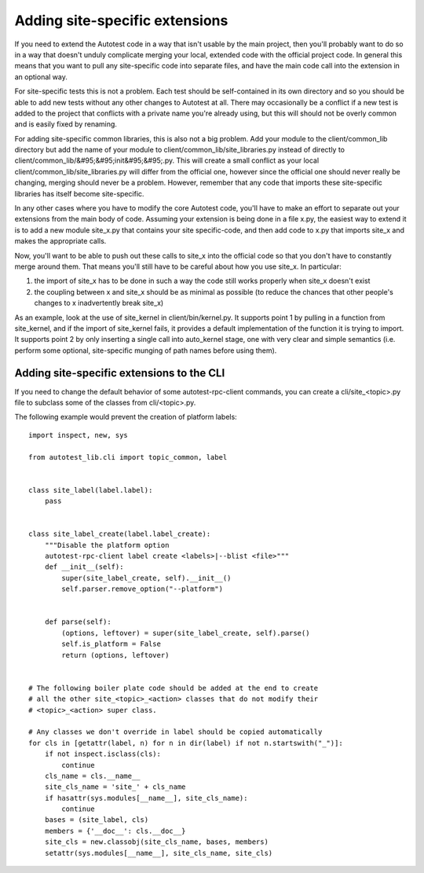 ===============================
Adding site-specific extensions
===============================

If you need to extend the Autotest code in a way that isn't usable by
the main project, then you'll probably want to do so in a way that
doesn't unduly complicate merging your local, extended code with the
official project code. In general this means that you want to pull any
site-specific code into separate files, and have the main code call into
the extension in an optional way.

For site-specific tests this is not a problem. Each test should be
self-contained in its own directory and so you should be able to add new
tests without any other changes to Autotest at all. There may
occasionally be a conflict if a new test is added to the project that
conflicts with a private name you're already using, but this will should
not be overly common and is easily fixed by renaming.

For adding site-specific common libraries, this is also not a big
problem. Add your module to the client/common\_lib directory but add the
name of your module to client/common\_lib/site\_libraries.py instead of
directly to client/common\_lib/&#95;&#95;init&#95;&#95;.py. This will
create a small conflict as your local
client/common\_lib/site\_libraries.py will differ from the official one,
however since the official one should never really be changing, merging
should never be a problem. However, remember that any code that imports
these site-specific libraries has itself become site-specific.

In any other cases where you have to modify the core Autotest code,
you'll have to make an effort to separate out your extensions from the
main body of code. Assuming your extension is being done in a file x.py,
the easiest way to extend it is to add a new module site\_x.py that
contains your site specific-code, and then add code to x.py that imports
site\_x and makes the appropriate calls.

Now, you'll want to be able to push out these calls to site\_x into the
official code so that you don't have to constantly merge around them.
That means you'll still have to be careful about how you use site\_x. In
particular:

#. the import of site\_x has to be done in such a way the code still
   works properly when site\_x doesn't exist
#. the coupling between x and site\_x should be as minimal as possible
   (to reduce the chances that other people's changes to x inadvertently
   break site\_x)

As an example, look at the use of site\_kernel in client/bin/kernel.py.
It supports point 1 by pulling in a function from site\_kernel, and if
the import of site\_kernel fails, it provides a default implementation
of the function it is trying to import. It supports point 2 by only
inserting a single call into auto\_kernel stage, one with very clear and
simple semantics (i.e. perform some optional, site-specific munging of
path names before using them).

Adding site-specific extensions to the CLI
------------------------------------------

If you need to change the default behavior of some autotest-rpc-client commands, you
can create a cli/site\_<topic>.py file to subclass some of the classes
from cli/<topic>.py.

The following example would prevent the creation of platform labels:

::

    import inspect, new, sys

    from autotest_lib.cli import topic_common, label


    class site_label(label.label):
        pass


    class site_label_create(label.label_create):
        """Disable the platform option
        autotest-rpc-client label create <labels>|--blist <file>"""
        def __init__(self):
            super(site_label_create, self).__init__()
            self.parser.remove_option("--platform")


        def parse(self):
            (options, leftover) = super(site_label_create, self).parse()
            self.is_platform = False
            return (options, leftover)


    # The following boiler plate code should be added at the end to create
    # all the other site_<topic>_<action> classes that do not modify their
    # <topic>_<action> super class.

    # Any classes we don't override in label should be copied automatically
    for cls in [getattr(label, n) for n in dir(label) if not n.startswith("_")]:
        if not inspect.isclass(cls):
            continue
        cls_name = cls.__name__
        site_cls_name = 'site_' + cls_name
        if hasattr(sys.modules[__name__], site_cls_name):
            continue
        bases = (site_label, cls)
        members = {'__doc__': cls.__doc__}
        site_cls = new.classobj(site_cls_name, bases, members)
        setattr(sys.modules[__name__], site_cls_name, site_cls)
